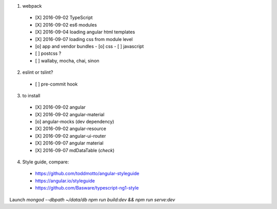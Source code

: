 1. webpack
  - [X] 2016-09-02 TypeScript
  - [X] 2016-09-02 es6 modules
  - [X] 2016-09-04 loading angular html templates
  - [X] 2016-09-07 loading css from module level
  - [o] app and vendor bundles
    - [o] css
    - [ ] javascript
  - [ ] postcss ?
  - [ ] wallaby, mocha, chai, sinon

2. eslint or tslint?
  - [ ] pre-commit hook

3. to install
  - [X] 2016-09-02 angular
  - [X] 2016-09-02 angular-material
  - [o] angular-mocks (dev dependency)
  - [X] 2016-09-02 angular-resource
  - [X] 2016-09-02 angular-ui-router
  - [X] 2016-09-07 angular material
  - [X] 2016-09-07 mdDataTable (*check*)

4. Style guide, compare:
  - https://github.com/toddmotto/angular-styleguide
  - https://angular.io/styleguide
  - https://github.com/Basware/typescript-ng1-style

Launch
`mongod --dbpath ~/data/db`
`npm run build:dev && npm run serve:dev`

